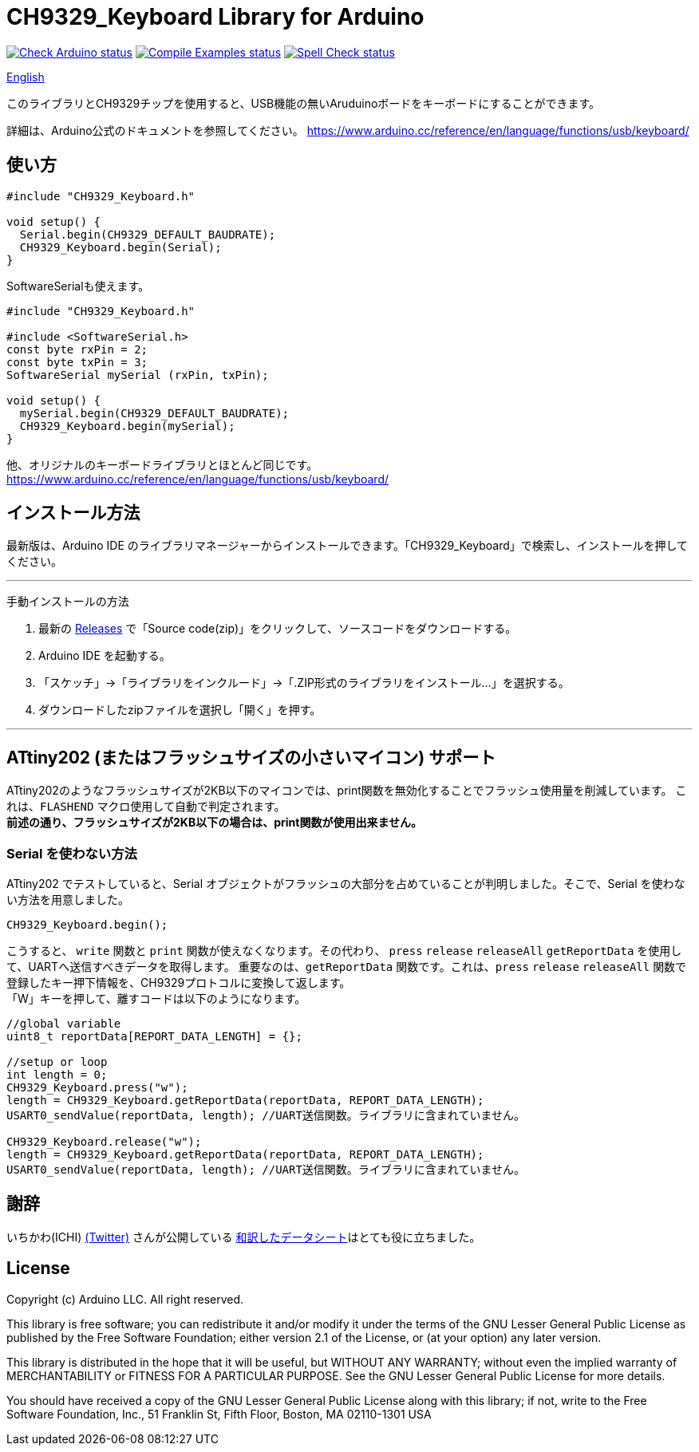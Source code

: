 :repository-owner: shigobu
:repository-name: CH9329_Keyboard

= {repository-name} Library for Arduino =

image:https://github.com/{repository-owner}/{repository-name}/actions/workflows/check-arduino.yml/badge.svg["Check Arduino status", link="https://github.com/{repository-owner}/{repository-name}/actions/workflows/check-arduino.yml"]
image:https://github.com/{repository-owner}/{repository-name}/actions/workflows/compile-examples.yml/badge.svg["Compile Examples status", link="https://github.com/{repository-owner}/{repository-name}/actions/workflows/compile-examples.yml"]
image:https://github.com/{repository-owner}/{repository-name}/actions/workflows/spell-check.yml/badge.svg["Spell Check status", link="https://github.com/{repository-owner}/{repository-name}/actions/workflows/spell-check.yml"]

link:/README_eng.adoc[English]

このライブラリとCH9329チップを使用すると、USB機能の無いAruduinoボードをキーボードにすることができます。

詳細は、Arduino公式のドキュメントを参照してください。
https://www.arduino.cc/reference/en/language/functions/usb/keyboard/

== 使い方 ==

....
#include "CH9329_Keyboard.h"

void setup() {
  Serial.begin(CH9329_DEFAULT_BAUDRATE);
  CH9329_Keyboard.begin(Serial);
}
....

SoftwareSerialも使えます。

....
#include "CH9329_Keyboard.h"

#include <SoftwareSerial.h>
const byte rxPin = 2;
const byte txPin = 3;
SoftwareSerial mySerial (rxPin, txPin);

void setup() {
  mySerial.begin(CH9329_DEFAULT_BAUDRATE);
  CH9329_Keyboard.begin(mySerial);
}
....

他、オリジナルのキーボードライブラリとほとんど同じです。
https://www.arduino.cc/reference/en/language/functions/usb/keyboard/

== インストール方法 ==
最新版は、Arduino IDE のライブラリマネージャーからインストールできます。「CH9329_Keyboard」で検索し、インストールを押してください。

'''
手動インストールの方法

. 最新の https://github.com/shigobu/CH9329_Keyboard/releases[Releases] で「Source code(zip)」をクリックして、ソースコードをダウンロードする。
. Arduino IDE を起動する。
. 「スケッチ」→「ライブラリをインクルード」→「.ZIP形式のライブラリをインストール...」を選択する。
. ダウンロードしたzipファイルを選択し「開く」を押す。

'''

== ATtiny202 (またはフラッシュサイズの小さいマイコン) サポート ==
ATtiny202のようなフラッシュサイズが2KB以下のマイコンでは、print関数を無効化することでフラッシュ使用量を削減しています。
これは、`FLASHEND` マクロ使用して自動で判定されます。 +
*前述の通り、フラッシュサイズが2KB以下の場合は、print関数が使用出来ません。*

=== Serial を使わない方法 ===
ATtiny202 でテストしていると、Serial オブジェクトがフラッシュの大部分を占めていることが判明しました。そこで、Serial を使わない方法を用意しました。

....
CH9329_Keyboard.begin();
....

こうすると、 `write` 関数と `print` 関数が使えなくなります。その代わり、 `press` `release` `releaseAll` `getReportData` を使用して、UARTへ送信すべきデータを取得します。
重要なのは、`getReportData` 関数です。これは、`press` `release` `releaseAll` 関数で登録したキー押下情報を、CH9329プロトコルに変換して返します。 +
「W」キーを押して、離すコードは以下のようになります。

....
//global variable
uint8_t reportData[REPORT_DATA_LENGTH] = {};

//setup or loop
int length = 0;
CH9329_Keyboard.press("w");
length = CH9329_Keyboard.getReportData(reportData, REPORT_DATA_LENGTH);
USART0_sendValue(reportData, length); //UART送信関数。ライブラリに含まれていません。

CH9329_Keyboard.release("w");
length = CH9329_Keyboard.getReportData(reportData, REPORT_DATA_LENGTH);
USART0_sendValue(reportData, length); //UART送信関数。ライブラリに含まれていません。
....

== 謝辞 ==
いちかわ(ICHI) https://twitter.com/atsuyuki1kawa[(Twitter)] さんが公開している  https://sites.google.com/site/ichiworkspace/%E3%83%9B%E3%83%BC%E3%83%A0/%E3%81%BF%E3%82%93%E3%81%AA%E3%81%AE%E3%83%A9%E3%83%9C/%E3%82%AD%E3%83%BC%E3%83%9C%E3%83%BC%E3%83%89%E3%83%9E%E3%82%A6%E3%82%B9%E3%82%A8%E3%83%9F%E3%83%A5%E3%83%AC%E3%83%BC%E3%82%BF[和訳したデータシート]はとても役に立ちました。

== License ==

Copyright (c) Arduino LLC. All right reserved.

This library is free software; you can redistribute it and/or
modify it under the terms of the GNU Lesser General Public
License as published by the Free Software Foundation; either
version 2.1 of the License, or (at your option) any later version.

This library is distributed in the hope that it will be useful,
but WITHOUT ANY WARRANTY; without even the implied warranty of
MERCHANTABILITY or FITNESS FOR A PARTICULAR PURPOSE. See the GNU
Lesser General Public License for more details.

You should have received a copy of the GNU Lesser General Public
License along with this library; if not, write to the Free Software
Foundation, Inc., 51 Franklin St, Fifth Floor, Boston, MA 02110-1301 USA
